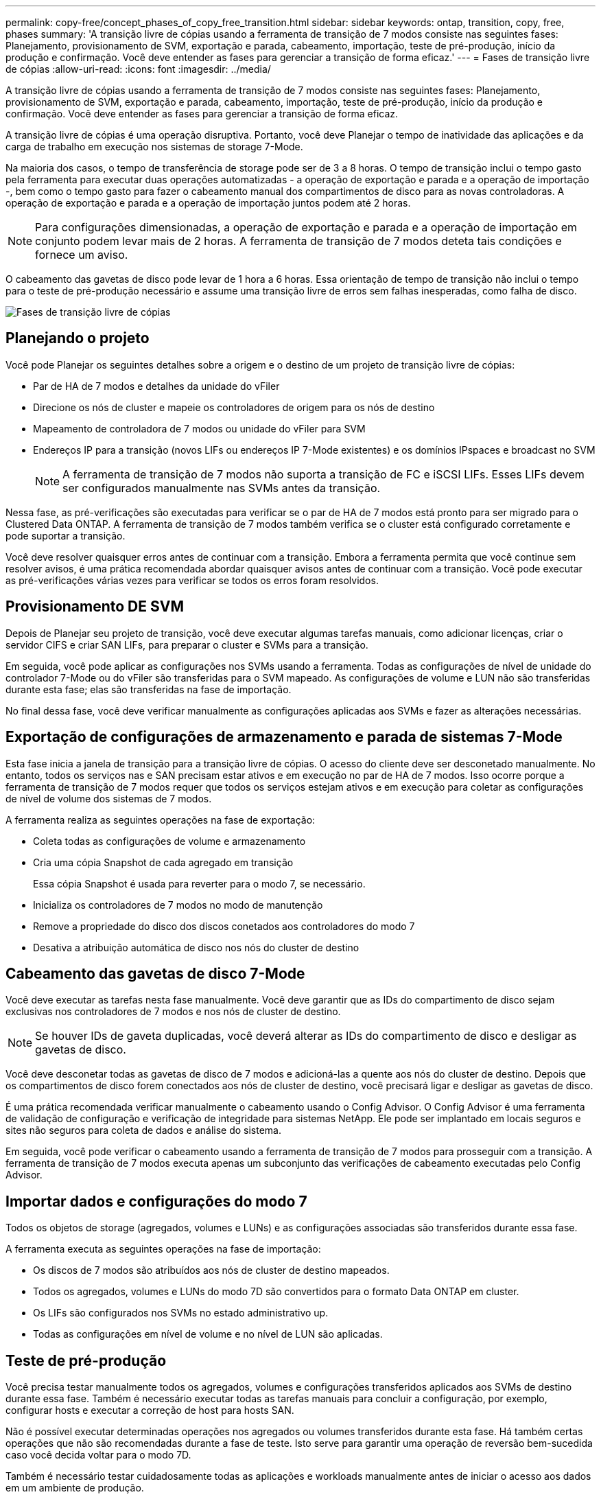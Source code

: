 ---
permalink: copy-free/concept_phases_of_copy_free_transition.html 
sidebar: sidebar 
keywords: ontap, transition, copy, free, phases 
summary: 'A transição livre de cópias usando a ferramenta de transição de 7 modos consiste nas seguintes fases: Planejamento, provisionamento de SVM, exportação e parada, cabeamento, importação, teste de pré-produção, início da produção e confirmação. Você deve entender as fases para gerenciar a transição de forma eficaz.' 
---
= Fases de transição livre de cópias
:allow-uri-read: 
:icons: font
:imagesdir: ../media/


[role="lead"]
A transição livre de cópias usando a ferramenta de transição de 7 modos consiste nas seguintes fases: Planejamento, provisionamento de SVM, exportação e parada, cabeamento, importação, teste de pré-produção, início da produção e confirmação. Você deve entender as fases para gerenciar a transição de forma eficaz.

A transição livre de cópias é uma operação disruptiva. Portanto, você deve Planejar o tempo de inatividade das aplicações e da carga de trabalho em execução nos sistemas de storage 7-Mode.

Na maioria dos casos, o tempo de transferência de storage pode ser de 3 a 8 horas. O tempo de transição inclui o tempo gasto pela ferramenta para executar duas operações automatizadas - a operação de exportação e parada e a operação de importação -, bem como o tempo gasto para fazer o cabeamento manual dos compartimentos de disco para as novas controladoras. A operação de exportação e parada e a operação de importação juntos podem até 2 horas.


NOTE: Para configurações dimensionadas, a operação de exportação e parada e a operação de importação em conjunto podem levar mais de 2 horas. A ferramenta de transição de 7 modos deteta tais condições e fornece um aviso.

O cabeamento das gavetas de disco pode levar de 1 hora a 6 horas. Essa orientação de tempo de transição não inclui o tempo para o teste de pré-produção necessário e assume uma transição livre de erros sem falhas inesperadas, como falha de disco.

image::../media/cft_phases.gif[Fases de transição livre de cópias]



== Planejando o projeto

Você pode Planejar os seguintes detalhes sobre a origem e o destino de um projeto de transição livre de cópias:

* Par de HA de 7 modos e detalhes da unidade do vFiler
* Direcione os nós de cluster e mapeie os controladores de origem para os nós de destino
* Mapeamento de controladora de 7 modos ou unidade do vFiler para SVM
* Endereços IP para a transição (novos LIFs ou endereços IP 7-Mode existentes) e os domínios IPspaces e broadcast no SVM
+

NOTE: A ferramenta de transição de 7 modos não suporta a transição de FC e iSCSI LIFs. Esses LIFs devem ser configurados manualmente nas SVMs antes da transição.



Nessa fase, as pré-verificações são executadas para verificar se o par de HA de 7 modos está pronto para ser migrado para o Clustered Data ONTAP. A ferramenta de transição de 7 modos também verifica se o cluster está configurado corretamente e pode suportar a transição.

Você deve resolver quaisquer erros antes de continuar com a transição. Embora a ferramenta permita que você continue sem resolver avisos, é uma prática recomendada abordar quaisquer avisos antes de continuar com a transição. Você pode executar as pré-verificações várias vezes para verificar se todos os erros foram resolvidos.



== Provisionamento DE SVM

Depois de Planejar seu projeto de transição, você deve executar algumas tarefas manuais, como adicionar licenças, criar o servidor CIFS e criar SAN LIFs, para preparar o cluster e SVMs para a transição.

Em seguida, você pode aplicar as configurações nos SVMs usando a ferramenta. Todas as configurações de nível de unidade do controlador 7-Mode ou do vFiler são transferidas para o SVM mapeado. As configurações de volume e LUN não são transferidas durante esta fase; elas são transferidas na fase de importação.

No final dessa fase, você deve verificar manualmente as configurações aplicadas aos SVMs e fazer as alterações necessárias.



== Exportação de configurações de armazenamento e parada de sistemas 7-Mode

Esta fase inicia a janela de transição para a transição livre de cópias. O acesso do cliente deve ser desconetado manualmente. No entanto, todos os serviços nas e SAN precisam estar ativos e em execução no par de HA de 7 modos. Isso ocorre porque a ferramenta de transição de 7 modos requer que todos os serviços estejam ativos e em execução para coletar as configurações de nível de volume dos sistemas de 7 modos.

A ferramenta realiza as seguintes operações na fase de exportação:

* Coleta todas as configurações de volume e armazenamento
* Cria uma cópia Snapshot de cada agregado em transição
+
Essa cópia Snapshot é usada para reverter para o modo 7, se necessário.

* Inicializa os controladores de 7 modos no modo de manutenção
* Remove a propriedade do disco dos discos conetados aos controladores do modo 7
* Desativa a atribuição automática de disco nos nós do cluster de destino




== Cabeamento das gavetas de disco 7-Mode

Você deve executar as tarefas nesta fase manualmente. Você deve garantir que as IDs do compartimento de disco sejam exclusivas nos controladores de 7 modos e nos nós de cluster de destino.


NOTE: Se houver IDs de gaveta duplicadas, você deverá alterar as IDs do compartimento de disco e desligar as gavetas de disco.

Você deve desconetar todas as gavetas de disco de 7 modos e adicioná-las a quente aos nós do cluster de destino. Depois que os compartimentos de disco forem conectados aos nós de cluster de destino, você precisará ligar e desligar as gavetas de disco.

É uma prática recomendada verificar manualmente o cabeamento usando o Config Advisor. O Config Advisor é uma ferramenta de validação de configuração e verificação de integridade para sistemas NetApp. Ele pode ser implantado em locais seguros e sites não seguros para coleta de dados e análise do sistema.

Em seguida, você pode verificar o cabeamento usando a ferramenta de transição de 7 modos para prosseguir com a transição. A ferramenta de transição de 7 modos executa apenas um subconjunto das verificações de cabeamento executadas pelo Config Advisor.



== Importar dados e configurações do modo 7

Todos os objetos de storage (agregados, volumes e LUNs) e as configurações associadas são transferidos durante essa fase.

A ferramenta executa as seguintes operações na fase de importação:

* Os discos de 7 modos são atribuídos aos nós de cluster de destino mapeados.
* Todos os agregados, volumes e LUNs do modo 7D são convertidos para o formato Data ONTAP em cluster.
* Os LIFs são configurados nos SVMs no estado administrativo up.
* Todas as configurações em nível de volume e no nível de LUN são aplicadas.




== Teste de pré-produção

Você precisa testar manualmente todos os agregados, volumes e configurações transferidos aplicados aos SVMs de destino durante essa fase. Também é necessário executar todas as tarefas manuais para concluir a configuração, por exemplo, configurar hosts e executar a correção de host para hosts SAN.

Não é possível executar determinadas operações nos agregados ou volumes transferidos durante esta fase. Há também certas operações que não são recomendadas durante a fase de teste. Isto serve para garantir uma operação de reversão bem-sucedida caso você decida voltar para o modo 7D.

Também é necessário testar cuidadosamente todas as aplicações e workloads manualmente antes de iniciar o acesso aos dados em um ambiente de produção.


IMPORTANT: Os agregados podem ficar sem espaço devido às cópias Snapshot agregadas e às operações de gravação executadas durante o teste. Se o espaço físico livre for inferior a 5% do espaço total, os agregados serão desconetados. Você deve monitorar regularmente o espaço físico livre disponível nos agregados transicionados para evitar problemas de espaço.



== A iniciar a produção

Depois de testar todas as cargas de trabalho e aplicações, você pode iniciar o acesso do cliente aos dados transferidos no ambiente de produção. Esta fase de transição - onde a produção é iniciada, mas o projeto ainda não está comprometido - é a fase final da transição quando você pode decidir reverter para o modo 7D. Você não deve prolongar esta fase por causa das seguintes razões:

* A probabilidade de ficar sem espaço nos agregados transicionados aumenta à medida que novos dados são gravados nos volumes.
* Quaisquer novos dados gravados nos volumes durante esta fase não estarão disponíveis após a reversão.




== Comprometendo o projeto

Nessa etapa final da transição, as cópias Snapshot de nível agregado que foram criadas durante a fase de exportação são excluídas.

Você não pode reverter para o modo 7 depois de confirmar os agregados do modo 7 e concluir a transição.

*Informações relacionadas*

https://mysupport.netapp.com/site/tools/tool-eula/activeiq-configadvisor["NetApp Downloads: Config Advisor"]
